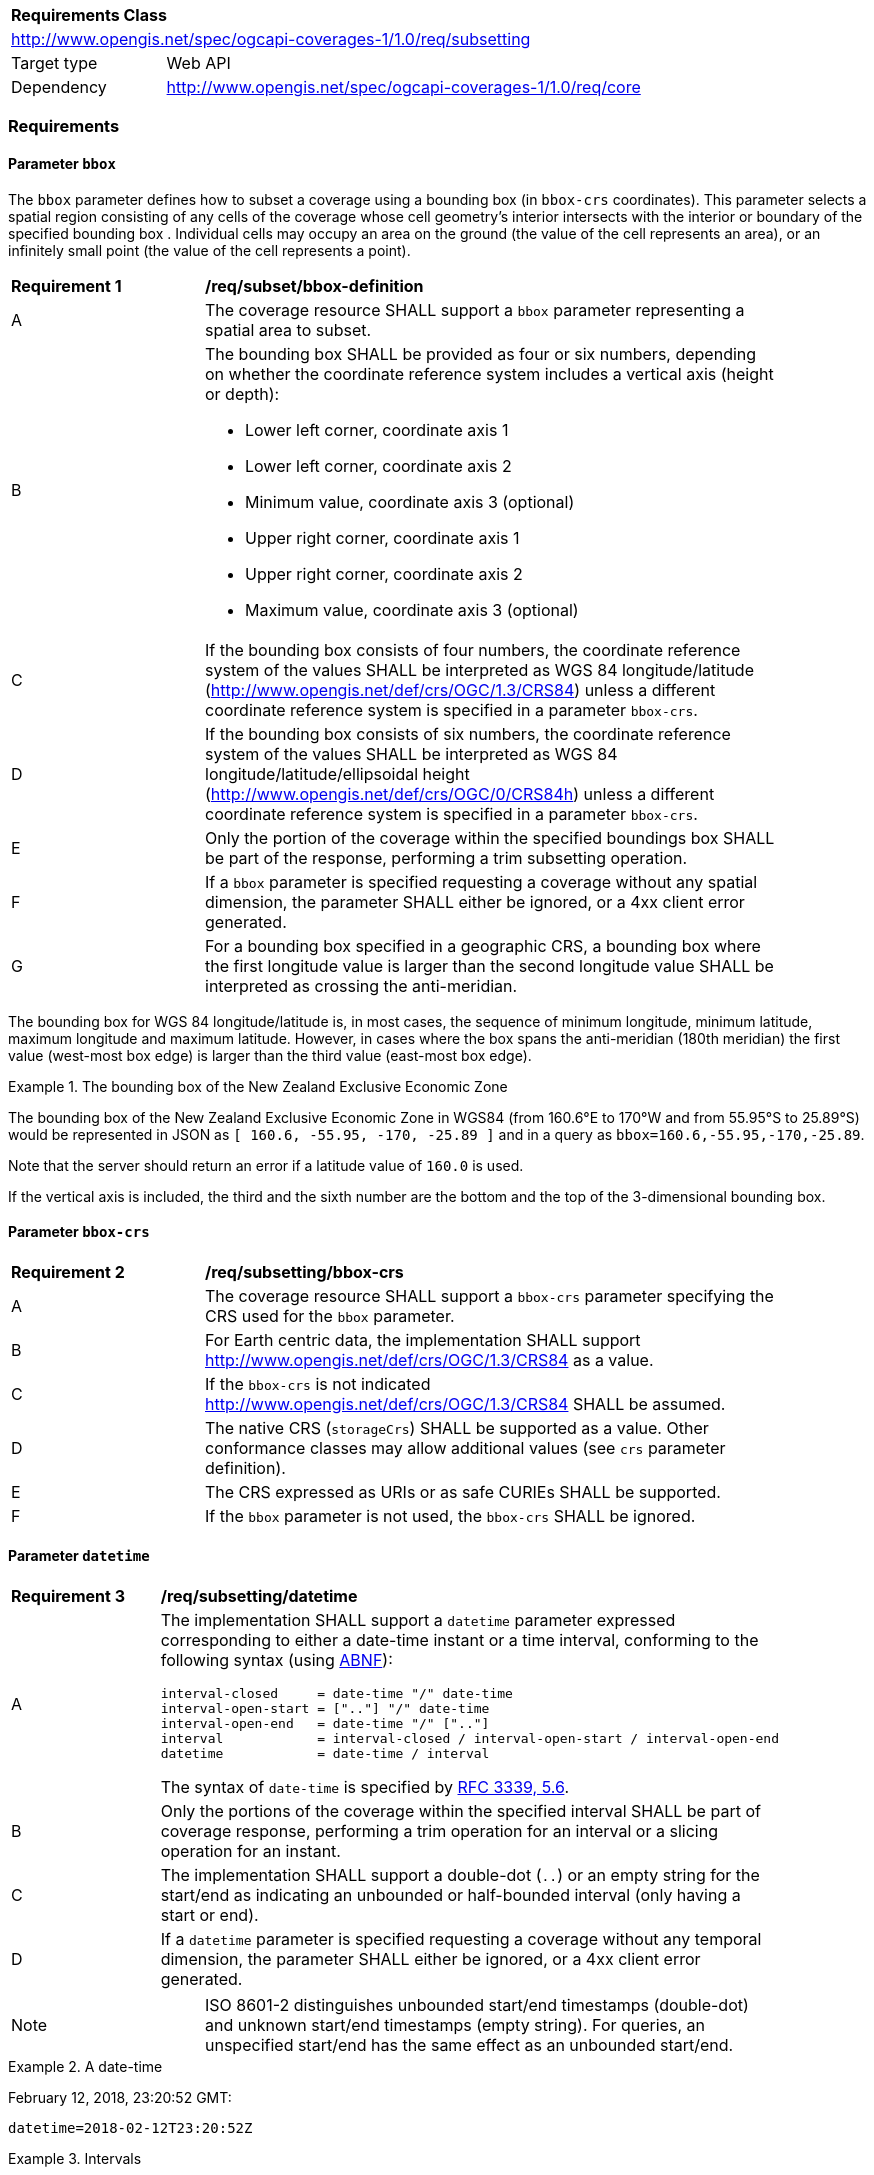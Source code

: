 [[rc_subsetting-table]]
[cols="1,4",width="90%"]
|===
2+|*Requirements Class*
2+|http://www.opengis.net/spec/ogcapi-coverages-1/1.0/req/subsetting
|Target type |Web API
|Dependency  |http://www.opengis.net/spec/ogcapi-coverages-1/1.0/req/core
|===

=== Requirements

[[bbox-parameter]]
==== Parameter `bbox`

The `bbox` parameter defines how to subset a coverage using a bounding box (in `bbox-crs` coordinates).
This parameter selects a spatial region consisting of any cells of the coverage whose cell geometry's interior intersects with the interior or boundary of the specified bounding box .
Individual cells may occupy an area on the ground (the value of the cell represents an area), or an infinitely small point (the value of the cell represents a point).

[[bbox-definition]]
[width="90%",cols="2,6a"]
|===
^|*Requirement {counter:req-id}* |*/req/subset/bbox-definition*
^|A|The coverage resource SHALL support a `bbox` parameter representing a spatial area to subset.
^|B|The bounding box SHALL be provided as four or six numbers, depending on whether the coordinate reference system includes a vertical axis (height or depth):

* Lower left corner, coordinate axis 1
* Lower left corner, coordinate axis 2
* Minimum value, coordinate axis 3 (optional)
* Upper right corner, coordinate axis 1
* Upper right corner, coordinate axis 2
* Maximum value, coordinate axis 3 (optional)

^|C|If the bounding box consists of four numbers, the coordinate reference system of the values SHALL be interpreted as WGS 84 longitude/latitude (http://www.opengis.net/def/crs/OGC/1.3/CRS84) unless a different coordinate reference system is specified in a parameter `bbox-crs`.
^|D|If the bounding box consists of six numbers, the coordinate reference system of the values SHALL be interpreted as WGS 84 longitude/latitude/ellipsoidal height (http://www.opengis.net/def/crs/OGC/0/CRS84h) unless a different coordinate reference system is specified in a parameter `bbox-crs`.
^|E|Only the portion of the coverage within the specified boundings box SHALL be part of the response, performing a trim subsetting operation.
^|F|If a `bbox` parameter is specified requesting a coverage without any spatial dimension, the parameter SHALL either be ignored, or a 4xx client error generated.
^|G|For a bounding box specified in a geographic CRS, a bounding box where the first longitude value is larger than the second longitude value SHALL be interpreted as crossing the anti-meridian.
|===

The bounding box for WGS 84 longitude/latitude is, in most cases, the sequence of minimum longitude, minimum latitude, maximum longitude and maximum latitude.
However, in cases where the box spans the anti-meridian (180th meridian) the first value (west-most box edge) is larger than the third value (east-most box edge).

.The bounding box of the New Zealand Exclusive Economic Zone
=================
The bounding box of the New Zealand Exclusive Economic Zone in WGS84 (from 160.6°E to 170°W and from 55.95°S to 25.89°S) would be represented in JSON as `[ 160.6, -55.95, -170, -25.89 ]` and in a query as `bbox=160.6,-55.95,-170,-25.89`.
=================

Note that the server should return an error if a latitude value of `160.0` is used.

If the vertical axis is included, the third and the sixth number are the bottom and the top of the 3-dimensional bounding box.

[[bbox-crs-parameter]]
==== Parameter `bbox-crs`

[[bbox-crs-definition]]
[width="90%",cols="2,6a"]
|===
^|*Requirement {counter:req-id}* |*/req/subsetting/bbox-crs*
^|A|The coverage resource SHALL support a `bbox-crs` parameter specifying the CRS used for the `bbox` parameter.
^|B|For Earth centric data, the implementation SHALL support http://www.opengis.net/def/crs/OGC/1.3/CRS84 as a value.
^|C|If the `bbox-crs` is not indicated http://www.opengis.net/def/crs/OGC/1.3/CRS84 SHALL be assumed.
^|D|The native CRS (`storageCrs`) SHALL be supported as a value. Other conformance classes may allow additional values (see `crs` parameter definition).
^|E|The CRS expressed as URIs or as safe CURIEs SHALL be supported.
^|F|If the `bbox` parameter is not used, the `bbox-crs` SHALL be ignored.
|===

[[datetime-parameter-subset-requirements]]
==== Parameter `datetime`

[[datetime-definition]]
[width="90%",cols="2,6a"]
|===
^|*Requirement {counter:req-id}* |*/req/subsetting/datetime*
^|A |The implementation SHALL support a `datetime` parameter expressed corresponding to either a date-time instant or a time interval, conforming to the following syntax (using link:https://tools.ietf.org/html/rfc5234[ABNF]):

[source]
----
interval-closed     = date-time "/" date-time
interval-open-start = [".."] "/" date-time
interval-open-end   = date-time "/" [".."]
interval            = interval-closed / interval-open-start / interval-open-end
datetime            = date-time / interval
----
The syntax of `date-time` is specified by link:https://tools.ietf.org/html/rfc3339#section-5.6[RFC 3339, 5.6].
^|B |Only the portions of the coverage within the specified interval SHALL be part of coverage response, performing a trim operation for an interval or a slicing operation for an instant.
^|C |The implementation SHALL support a double-dot (`..`) or an empty string for the start/end as indicating an unbounded or half-bounded interval (only having a start or end).
^|D |If a `datetime` parameter is specified requesting a coverage without any temporal dimension, the parameter SHALL either be ignored, or a 4xx client error generated.
|===

[width="90%",cols="2,6a"]
|====
| Note | ISO 8601-2 distinguishes unbounded start/end timestamps (double-dot) and unknown start/end timestamps (empty string). For queries, an unspecified start/end has the same effect as an unbounded start/end.
|====

.A date-time
=================
February 12, 2018, 23:20:52 GMT:

`datetime=2018-02-12T23:20:52Z`
=================

.Intervals
=================
February 12, 2018, 00:00:00 GMT to March 18, 2018, 12:31:12 GMT:

`datetime=2018-02-12T00:00:00Z/2018-03-18T12:31:12Z`

February 12, 2018, 00:00:00 UTC or later:

`datetime=2018-02-12T00:00:00Z/..`

March 18, 2018, 12:31:12 UTC or earlier:

`datetime=../2018-03-18T12:31:12Z`
=================

[[subset-parameter-subset-requirements]]
==== Parameter `subset`

[[req_coverage_subset-definition]]
[width="90%",cols="2,6a"]
|===
^|*Requirement {counter:req-id}* |*/req/subsetting/subset*
^|A |The coverage request operation SHALL support a parameter `subset` to subset one or more of the dimensions of the coverage (as described in the collection information)
with the following characteristics (using an Extended Backus Naur Form (EBNF) fragment):

[source,EBNF]
----
  SubsetSpec:       "subset"=axisName(intervalOrPoint)
  axisName:         {text}
  intervalOrPoint:  interval \| point
  interval:         low : high
  low:              point \| *
  high:             point \| *
  point:            {number} \| "{text}"

  Where:
     \" = double quote = ASCII code 0x42,
     {number} is an integer or floating-point number, and
     {text} is some general ASCII text (such as a time and date notation in ISO 8601).
----

^|B   |Only that part of the coverage that falls within the bounds of the subset expression SHALL be returned.
^|C   |If a single point is provided for an axis, the coverage response SHALL be the result of a slicing operation for the dimension corresponding to that axis, reducing the dimension.
^|D   |If an interval is provided for an axis, the coverage response SHALL be the result of a trimming operation for the dimension corresponding to that axis, preserving the dimension.
^|E	|Axis names `Lat` and `Lon` SHALL be supported for geographic subsetting CRS and `E` and `N` for a projected subsetting CRS, which are to be interpreted as the best matching spatial axis in the subsetting CRS definition.
^|F	|If a third spatial dimension is supported (if the resource’s spatial extent bounding box is three dimensional), the implementation SHALL also support a `h` dimension.
      This is the elevation above the ellipsoid in EPSG:4979 or CRS84h for geographic CRS and `z` for projected CRS, which are to be interpreted as the vertical axis in the CRS definition.
^|G	|Axis name `time` SHALL be supported if the collection describes a temporal dimension in its extent.
^|H	|Any name of the additional dimensions in the extent of the collection SHALL be supported as axis name.
^|I	|A 400 error status code SHALL be returned if an axis name in the subset parameter value does not correspond to one of the axes of the subsetting CRS^2^, to a `time` temporal axis,
       or to an additional dimension described in the collection extent.
^|J	|If the _intervalOrPoint_ values fall entirely outside the range of valid values defined for the identified axis, a 204 or 404 status code SHALL be returned.
^|K   |For an axis that can wrap around, such as subsetting across the dateline (anti-meridian) in a geographic CRS, a `low` value greater than `high` SHALL
       be supported to indicate an extent crossing that wrapping point.
^|L   |For the `time` axis, coordinates SHALL be interpreted as values for the named axis of the `trs` specified in the collection's temporal extent, or Gregorian UTC time (as specified in RFC 3339) if it is not specified in the temporal extent.
^|M   |For a spatial axis, coordinates SHALL be interpreted as values for the named axis of the CRS specified in the `subset-crs` parameter value or in https://www.opengis.net/def/crs/OGC/1.3/CRS84 (https://www.opengis.net/def/crs/OGC/1.3/CRS84h for vertical dimension) if the `subset-crs` parameter is missing.
^|N   |If the subset parameter includes any of the dimensions corresponding to those of the `bbox` parameter, while that `bbox` parameter is also specified,
       or if the subset parameter includes the `time` dimension while the `datetime` parameter is also specified, the server SHALL return a 400 client error.
^|O   |If a lower limit of the subset interval is populated with an asterisk `*`, then the minimum extent of the coverage along that axis SHALL be selected.
^|P   |If a upper limit of the subset interval is populated with an asterisk `*`, then the maximum extent of the coverage along that axis SHALL be selected.
^|Q	|Multiple subset parameters SHALL be interpreted, as if all dimension subsetting values were provided in a single subset parameter (comma separated)^1^.

|1 Example: subset=Lat(-90:90)&subset=Lon(-180:180)&subset=time("2018-02-12T23:20:52Z")&subset=atm_pressure_hpa(500) is equivalent to subset=Lat(-90:90),Lon(-180:180),time("2018-02-12T23:20:52Z"),atm_pressure_hpa(500)
2 Note that this is only valid of the spatial dimensions. The ‘additional’ dimensions rely on the names of the extent of the collection.
|===

NOTE: When the _intervalOrPoint_ values fall partially outside of the range of valid values defined by the CRS for the identified axis,
the service is expected to return the non-empty portion of the coverage resulting from the subset.
For subsetting on the range set, and for coverage media types with no geo-referencing mechanisms (e.g. PNG), NO_DATA values or transparency should be used.
If a georeferencing mechanism is available within the negotiated media type, the service could decide whether to use NO_DATA values
or simply return the properly geo-referenced values within the domain set.

[[rec_coverage_subset-crs-axis-names]]
[width="90%",cols="2,6a"]
|===
^|*Recommentation {counter:per-id}* |*/rec/subsetting/subset-crs-axis-names*
^|A | The names of the axis SHOULD be the abbreviated names of the axis in the CRS definition (e.g. the ones defined in the EPSG database).
^|B |`e` (in lowercase), `X` (lowercase/uppercase) or `Easting` (lowercase/uppercase) SHOULD be interpreted as synonymous of `E`.
^|C |`n` (in lowercase), `Y` (lowercase/uppercase) or `Northing` (lowercase/uppercase) SHOULD be interpreted as synonymous of `N`.
^|D |`Long` (lowercase/uppercase) or `Longitude` SHOULD be interpreted as synonymous of `Lon`.
^|E |`Latitude` SHOULD be interpreted as synonymous of `Lat`.
|===

==== Parameter `subset-crs`

[[req_coverage_subset-subset-crs]]
[width="90%",cols="2,6a"]
|===
^|*Requirement {counter:req-id}* |*/req/subsetting/subset-crs*
^|A |The coverage retrieval operation SHALL support a parameter `subset-crs` with the characteristics identifying the CRS in which the `subset` parameter is specified with a URI or safe CURIE.
^|B |For Earth centric data, http://www.opengis.net/def/crs/OGC/1.3/CRS84 as a value SHALL be supported.
^|C |If the `subset-crs` is not indicated, http://www.opengis.net/def/crs/OGC/1.3/CRS84 SHALL be assumed.
^|D |The native CRS (`storageCrs`) SHALL be supported as a value. Other requirements classes may allow additional values (see `crs` parameter definition).
^|E |CRSs expressed as URIs or as safe CURIEs SHALL be supported.
^|F |If no `subset` parameter refers to an axis of the CRS value specified for the `subset-crs` parameter, this parameter SHALL be ignored.
|===

==== Permission for Slicing Sparse Dimensions

[[per_slice_sparse_dimension]]
[width="90%",cols="2,6a"]
|===
^|*Permission {counter:per-id}* |*/per/subsetting/slice-sparse-dimension*
^|A |The empty portions in a coverage resulting from a slice operation on an axis (e.g. time), combined with a trimming operations on other axes (e.g. latitude and longitude)
 which would either be empty or not cover the full extent of the trim operation MAY be filled with data values from the same trim operation
 combined with a slicing operation on a different value of the slicing axis which would return non-empty values.
 For example, the closest or last previous time for which data is available for a certain geospatial extent may be returned.
 An Earth Observation use case for this permission is to allow retrieving a slice of the last available imagery on or before a certain date,
 taking into account that a certain geographic area may only be observed every few days.
^|B |This permission applies to both explicit slice operations using subset, as well as to implicit slicing from requesting an output format only supporting
 a lower dimensionality than the data (e.g. requesting a 2D image from a 3D coverage as PNG or GeoTIFF).
^|C |A query parameter defined by a custom or standardized extension MAY be made available to enable, disable or alter that behavior.
|===
